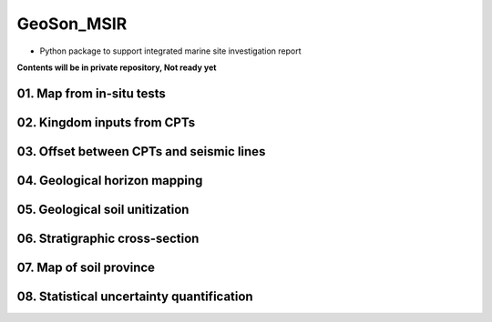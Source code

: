 GeoSon_MSIR
==================
- Python package to support integrated marine site investigation report

**Contents will be in private repository, Not ready yet**

01. Map from in-situ tests
--------------------------

02. Kingdom inputs from CPTs
----------------------------

03. Offset between CPTs and seismic lines
------------------------------------------

04. Geological horizon mapping
-------------------------------

05. Geological soil unitization
-------------------------------

06. Stratigraphic cross-section
-------------------------------

07. Map of soil province
------------------------

08. Statistical uncertainty quantification
------------------------------------------
